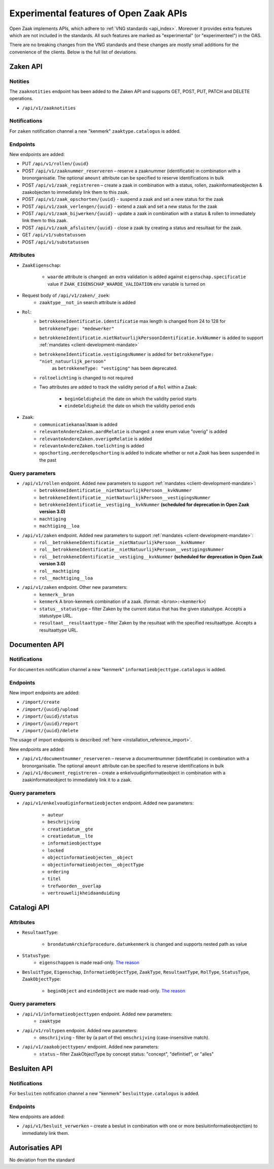 .. _api_experimental:


=======================================
Experimental features of Open Zaak APIs
=======================================

Open Zaak implements APIs, which adhere to :ref:`VNG standards <api_index>`.
Moreover it provides extra features which are not included in the standards.
All such features are marked as "experimental" (or "experimenteel") in the OAS.

There are no breaking changes from the VNG standards and these changes are mostly small
additions for the convenience of the clients. Below is the full list of deviations.

Zaken API
=========

Notities
-------------

The ``zaaknotities`` endpoint has been added to the Zaken API and supports GET, POST, PUT, PATCH and DELETE operations.

* ``/api/v1/zaaknotities``

Notifications
-------------

For ``zaken`` notification channel a new "kenmerk" ``zaaktype.catalogus`` is added.

Endpoints
---------

New endpoints are added:

* PUT ``/api/v1/rollen/{uuid}``
* POST ``/api/v1/zaaknummer_reserveren`` – reserve a zaaknummer (identificatie) in combination with a bronorganisatie.
  The optional ``amount`` attribute can be specified to reserve identifications in bulk
* POST ``/api/v1/zaak_registreren`` – create a zaak in combination with a status, rollen, zaakinformatieobjecten & zaakobjecten to immediately link them to this zaak.
* POST ``/api/v1/zaak_opschorten/{uuid}`` - suspend a zaak and set a new status for the zaak
* POST ``/api/v1/zaak_verlengen/{uuid}`` - extend a zaak and set a new status for the zaak
* POST ``/api/v1/zaak_bijwerken/{uuid}`` - update a zaak in combination with a status & rollen to immediately link them to this zaak.
* POST ``/api/v1/zaak_afsluiten/{uuid}`` - close a zaak by creating a status and resultaat for the zaak.
* GET ``/api/v1/substatussen``
* POST ``/api/v1/substatussen``

Attributes
----------

* ``ZaakEigenschap``:

    * ``waarde`` attribute is changed: an extra validation is added against
      ``eigenschap.specificatie`` value if ``ZAAK_EIGENSCHAP_WAARDE_VALIDATION``
      env variable is turned on

* Request body of ``/api/v1/zaken/_zoek``:
    * ``zaaktype__not_in`` search attribute is added

* ``Rol``:
    * ``betrokkeneIdentificatie.identificatie`` max length is changed from 24 to 128  for ``betrokkeneType: "medewerker"``
    * ``betrokkeneIdentificatie.nietNatuurlijkPersoonIdentificatie.kvkNummer`` is added to
      support :ref:`mandates <client-development-mandate>`
    * ``betrokkeneIdentificatie.vestigingsNummer`` is added for ``betrokkeneType: "niet_natuurlijk_persoon"``
        as ``betrokkeneType: "vestiging"`` has been deprecated.
    * ``roltoelichting`` is changed to not required
    * Two attributes are added to track the validity period of a ``Rol`` within a ``Zaak``:

            * ``beginGeldigheid``: the date on which the validity period starts
            * ``eindeGeldigheid``: the date on which the validity period ends

* ``Zaak``:
    * ``communicatiekanaalNaam`` is added
    * ``relevanteAndereZaken.aardRelatie`` is changed: a new enum value "overig" is added
    * ``relevanteAndereZaken.overigeRelatie`` is added
    * ``relevanteAndereZaken.toelichting`` is added
    * ``opschorting.eerdereOpschorting`` is added to indicate whether or not a `Zaak` has been suspended in the past

Query parameters
----------------

* ``/api/v1/rollen`` endpoint. Added new parameters to support :ref:`mandates <client-development-mandate>`:
    * ``betrokkeneIdentificatie__nietNatuurlijkPersoon__kvkNummer``
    * ``betrokkeneIdentificatie__nietNatuurlijkPersoon__vestigingsNummer``
    * ``betrokkeneIdentificatie__vestiging__kvkNummer`` **(scheduled for deprecation in Open Zaak version 3.0)**
    * ``machtiging``
    * ``machtiging__loa``

* ``/api/v1/zaken`` endpoint. Added new parameters to support :ref:`mandates <client-development-mandate>`:
    * ``rol__betrokkeneIdentificatie__nietNatuurlijkPersoon__kvkNummer``
    * ``rol__betrokkeneIdentificatie__nietNatuurlijkPersoon__vestigingsNummer``
    * ``rol__betrokkeneIdentificatie__vestiging__kvkNummer`` **(scheduled for deprecation in Open Zaak version 3.0)**
    * ``rol__machtiging``
    * ``rol__machtiging__loa``

* ``/api/v1/zaken`` endpoint. Other new parameters:
    * ``kenmerk__bron``
    * ``kenmerk`` A bron-kenmerk combination of a zaak. (format: ``<bron>:<kenmerk>``)
    * ``status__statustype`` – filter Zaken by the current status that has the given statustype. Accepts a statustype URL.
    * ``resultaat__resultaattype`` – filter Zaken by the resultaat with the specified resultaattype. Accepts a resultaattype URL.

Documenten API
==============

Notifications
-------------

For ``documenten`` notification channel a new "kenmerk" ``informatieobjecttype.catalogus`` is added.

Endpoints
---------

New import endpoints are added:

* ``/import/create``
* ``/import/{uuid}/upload``
* ``/import/{uuid}/status``
* ``/import/{uuid}/report``
* ``/import/{uuid}/delete``

The usage of import endpoints is described :ref:`here <installation_reference_import>`.

New endpoints are added:

* ``/api/v1/documentnummer_reserveren`` – reserve a documentnummer (identificatie) in combination with a bronorganisatie.
  The optional ``amount`` attribute can be specified to reserve identifications in bulk
* ``/api/v1/document_registreren`` – create a enkelvoudiginformatieobject in combination with a zaakinformatieobject to immediately link it to a zaak.

Query parameters
----------------

* ``/api/v1/enkelvoudiginformatieobjecten`` endpoint. Added new parameters:

    * ``auteur``
    * ``beschrijving``
    * ``creatiedatum__gte``
    * ``creatiedatum__lte``
    * ``informatieobjecttype``
    * ``locked``
    * ``objectinformatieobjecten__object``
    * ``objectinformatieobjecten__objectType``
    * ``ordering``
    * ``titel``
    * ``trefwoorden__overlap``
    * ``vertrouwelijkheidaanduiding``


Catalogi API
============

Attributes
----------

* ``ResultaatType``:

    * ``brondatumArchiefprocedure.datumkenmerk`` is changed and supports nested path as value

* ``StatusType``:
    * ``eigenschappen`` is made read-only. `The reason <https://github.com/VNG-Realisatie/gemma-zaken/issues/2343>`__

* ``BesluitType``, ``Eigenschap``, ``InformatieObjectType``, ``ZaakType``, ``ResultaatType``,
  ``RolType``, ``StatusType``, ``ZaakObjectType``:

    * ``beginObject`` and ``eindeObject`` are made read-only. `The reason <https://github.com/VNG-Realisatie/gemma-zaken/issues/2332>`__

Query parameters
----------------

* ``/api/v1/informatieobjecttypen`` endpoint. Added new parameters:
    * ``zaaktype``

* ``/api/v1/roltypen`` endpoint. Added new parameters:
    * ``omschrijving`` - filter by (a part of the) ``omschrijving`` (case-insensitive match).

* ``/api/v1/zaakobjecttypen/`` endpoint. Added new parameters:
    * ``status`` – filter ZaakObjectType by concept status: "concept", "definitief", or "alles"

Besluiten API
=============

Notifications
-------------

For ``besluiten`` notification channel a new "kenmerk" ``besluittype.catalogus`` is added.

Endpoints
---------

New endpoints are added:

* ``/api/v1/besluit_verwerken`` – create a besluit in combination with one or more besluitinformatieobject(en) to immediately link them.


Autorisaties API
================

No deviation from the standard
